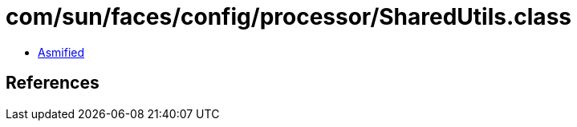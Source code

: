 = com/sun/faces/config/processor/SharedUtils.class

 - link:SharedUtils-asmified.java[Asmified]

== References

